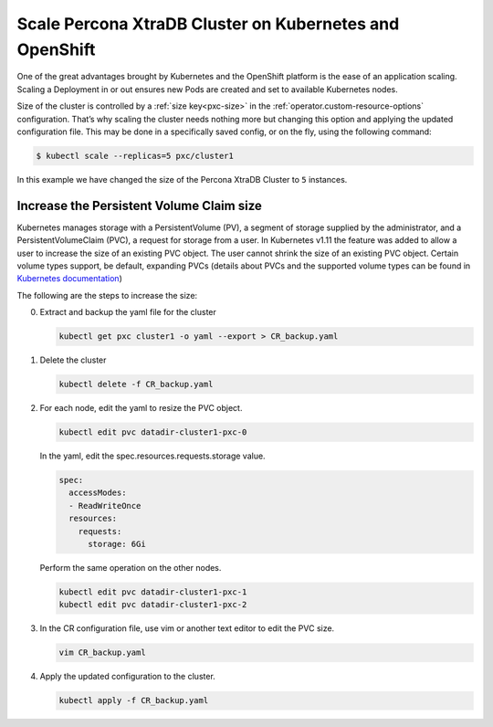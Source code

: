 Scale Percona XtraDB Cluster on Kubernetes and OpenShift
========================================================

One of the great advantages brought by Kubernetes and the OpenShift
platform is the ease of an application scaling. Scaling a Deployment in
or out ensures new Pods are created and set to available Kubernetes
nodes.

Size of the cluster is controlled by a :ref:`size key<pxc-size>` in the :ref:`operator.custom-resource-options` configuration. That’s why scaling the cluster needs
nothing more but changing this option and applying the updated
configuration file. This may be done in a specifically saved config, or
on the fly, using the following command:

.. code:: bash

   $ kubectl scale --replicas=5 pxc/cluster1


In this example we have changed the size of the Percona XtraDB Cluster
to ``5`` instances.

Increase the Persistent Volume Claim size
-----------------------------------------

Kubernetes manages storage with a PersistentVolume (PV), a segment of
storage supplied by the administrator, and a PersistentVolumeClaim
(PVC), a request for storage from a user. In Kubernetes v1.11 the
feature was added to allow a user to increase the size of an existing
PVC object. The user cannot shrink the size of an existing PVC object.
Certain volume types support, be default, expanding PVCs (details about
PVCs and the supported volume types can be found in `Kubernetes
documentation <https://kubernetes.io/docs/concepts/storage/persistent-volumes/#expanding-persistent-volumes-claims>`__)

The following are the steps to increase the size:

0. Extract and backup the yaml file for the cluster

   .. code:: bash

      kubectl get pxc cluster1 -o yaml --export > CR_backup.yaml

1. Delete the cluster

   .. code:: bash

      kubectl delete -f CR_backup.yaml

2. For each node, edit the yaml to resize the PVC object.

   .. code:: bash

      kubectl edit pvc datadir-cluster1-pxc-0

   In the yaml, edit the spec.resources.requests.storage value.

   .. code:: bash

      spec:
        accessModes:
        - ReadWriteOnce
        resources:
          requests:
            storage: 6Gi

   Perform the same operation on the other nodes.

   .. code:: bash

      kubectl edit pvc datadir-cluster1-pxc-1
      kubectl edit pvc datadir-cluster1-pxc-2

3. In the CR configuration file, use vim or another text editor to edit
   the PVC size.

   .. code:: bash

      vim CR_backup.yaml

4. Apply the updated configuration to the cluster.

   .. code:: bash

      kubectl apply -f CR_backup.yaml
